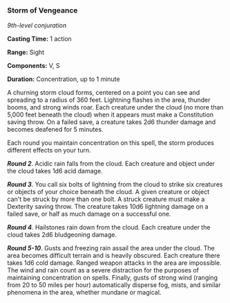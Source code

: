 *** Storm of Vengeance
:PROPERTIES:
:CUSTOM_ID: storm-of-vengeance
:END:
/9th-level conjuration/

*Casting Time:* 1 action

*Range:* Sight

*Components:* V, S

*Duration:* Concentration, up to 1 minute

A churning storm cloud forms, centered on a point you can see and
spreading to a radius of 360 feet. Lightning flashes in the area,
thunder booms, and strong winds roar. Each creature under the cloud (no
more than 5,000 feet beneath the cloud) when it appears must make a
Constitution saving throw. On a failed save, a creature takes 2d6
thunder damage and becomes deafened for 5 minutes.

Each round you maintain concentration on this spell, the storm produces
different effects on your turn.

*/Round 2/*. Acidic rain falls from the cloud. Each creature and object
under the cloud takes 1d6 acid damage.

*/Round 3/*. You call six bolts of lightning from the cloud to strike
six creatures or objects of your choice beneath the cloud. A given
creature or object can't be struck by more than one bolt. A struck
creature must make a Dexterity saving throw. The creature takes 10d6
lightning damage on a failed save, or half as much damage on a
successful one.

*/Round 4/*. Hailstones rain down from the cloud. Each creature under
the cloud takes 2d6 bludgeoning damage.

*/Round 5-10/*. Gusts and freezing rain assail the area under the cloud.
The area becomes difficult terrain and is heavily obscured. Each
creature there takes 1d6 cold damage. Ranged weapon attacks in the area
are impossible. The wind and rain count as a severe distraction for the
purposes of maintaining concentration on spells. Finally, gusts of
strong wind (ranging from 20 to 50 miles per hour) automatically
disperse fog, mists, and similar phenomena in the area, whether mundane
or magical.
